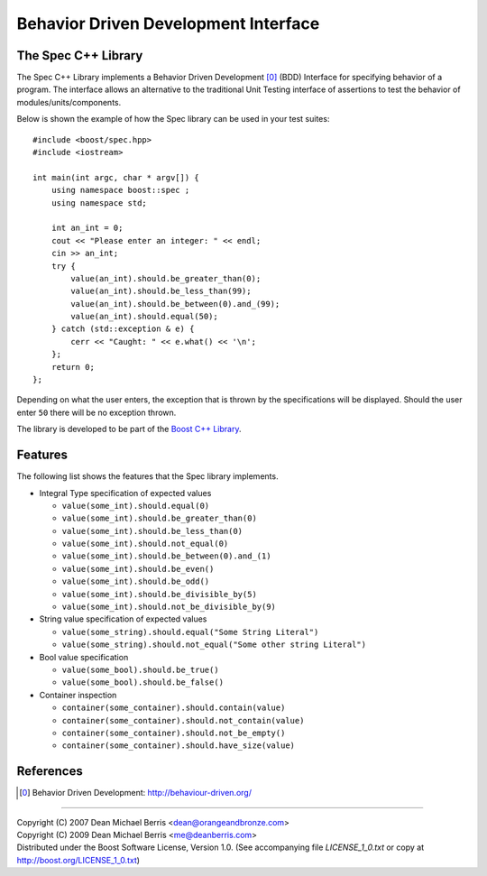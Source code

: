 .. Copyright 2007 (C) Dean Michael Berris <dean@orangeandbronze.com>
.. Copyright 2008-2009 (C) Dean Michael Berris <me@deanberris.com>
.. Distributed under the Boost Software License, Version 1.0.
.. (See accompanying file LICENSE_1_0.txt or copy at
.. http://boost.org/LICENSE_1_0.txt)

=====================================
Behavior Driven Development Interface
=====================================
--------------------
The Spec C++ Library
--------------------

The Spec C++ Library implements a Behavior Driven Development [0]_ (BDD)
Interface for specifying behavior of a program. The interface allows an 
alternative to the traditional Unit Testing interface of assertions to 
test the behavior of modules/units/components.

Below is shown the example of how the Spec library can be used in your test
suites:

::

    #include <boost/spec.hpp>
    #include <iostream>

    int main(int argc, char * argv[]) {
        using namespace boost::spec ;
        using namespace std;

        int an_int = 0;
        cout << "Please enter an integer: " << endl;
        cin >> an_int;
        try {
            value(an_int).should.be_greater_than(0);
            value(an_int).should.be_less_than(99);
            value(an_int).should.be_between(0).and_(99);
            value(an_int).should.equal(50);
        } catch (std::exception & e) {
            cerr << "Caught: " << e.what() << '\n';
        };
        return 0;
    };

Depending on what the user enters, the exception that is thrown by the
specifications will be displayed. Should the user enter ``50`` there will
be no exception thrown.

The library is developed to be part of the `Boost C++ Library`_.

----------
Features
----------

The following list shows the features that the Spec library implements.

- Integral Type specification of expected values

  - ``value(some_int).should.equal(0)``
  - ``value(some_int).should.be_greater_than(0)``
  - ``value(some_int).should.be_less_than(0)``
  - ``value(some_int).should.not_equal(0)``
  - ``value(some_int).should.be_between(0).and_(1)``
  - ``value(some_int).should.be_even()``
  - ``value(some_int).should.be_odd()``
  - ``value(some_int).should.be_divisible_by(5)``
  - ``value(some_int).should.not_be_divisible_by(9)``

- String value specification of expected values

  - ``value(some_string).should.equal("Some String Literal")``
  - ``value(some_string).should.not_equal("Some other string Literal")``

- Bool value specification

  - ``value(some_bool).should.be_true()``
  - ``value(some_bool).should.be_false()``

- Container inspection

  - ``container(some_container).should.contain(value)``
  - ``container(some_container).should.not_contain(value)``
  - ``container(some_container).should.not_be_empty()``
  - ``container(some_container).should.have_size(value)``

----------
References
----------

.. _`Boost C++ Library`: http://boost.org/

.. [0] Behavior Driven Development: http://behaviour-driven.org/

---------------

| Copyright (C) 2007 Dean Michael Berris <dean@orangeandbronze.com> 
| Copyright (C) 2009 Dean Michael Berris <me@deanberris.com>
| Distributed under the Boost Software License, Version 1.0. (See accompanying file `LICENSE_1_0.txt` or copy at http://boost.org/LICENSE_1_0.txt)


